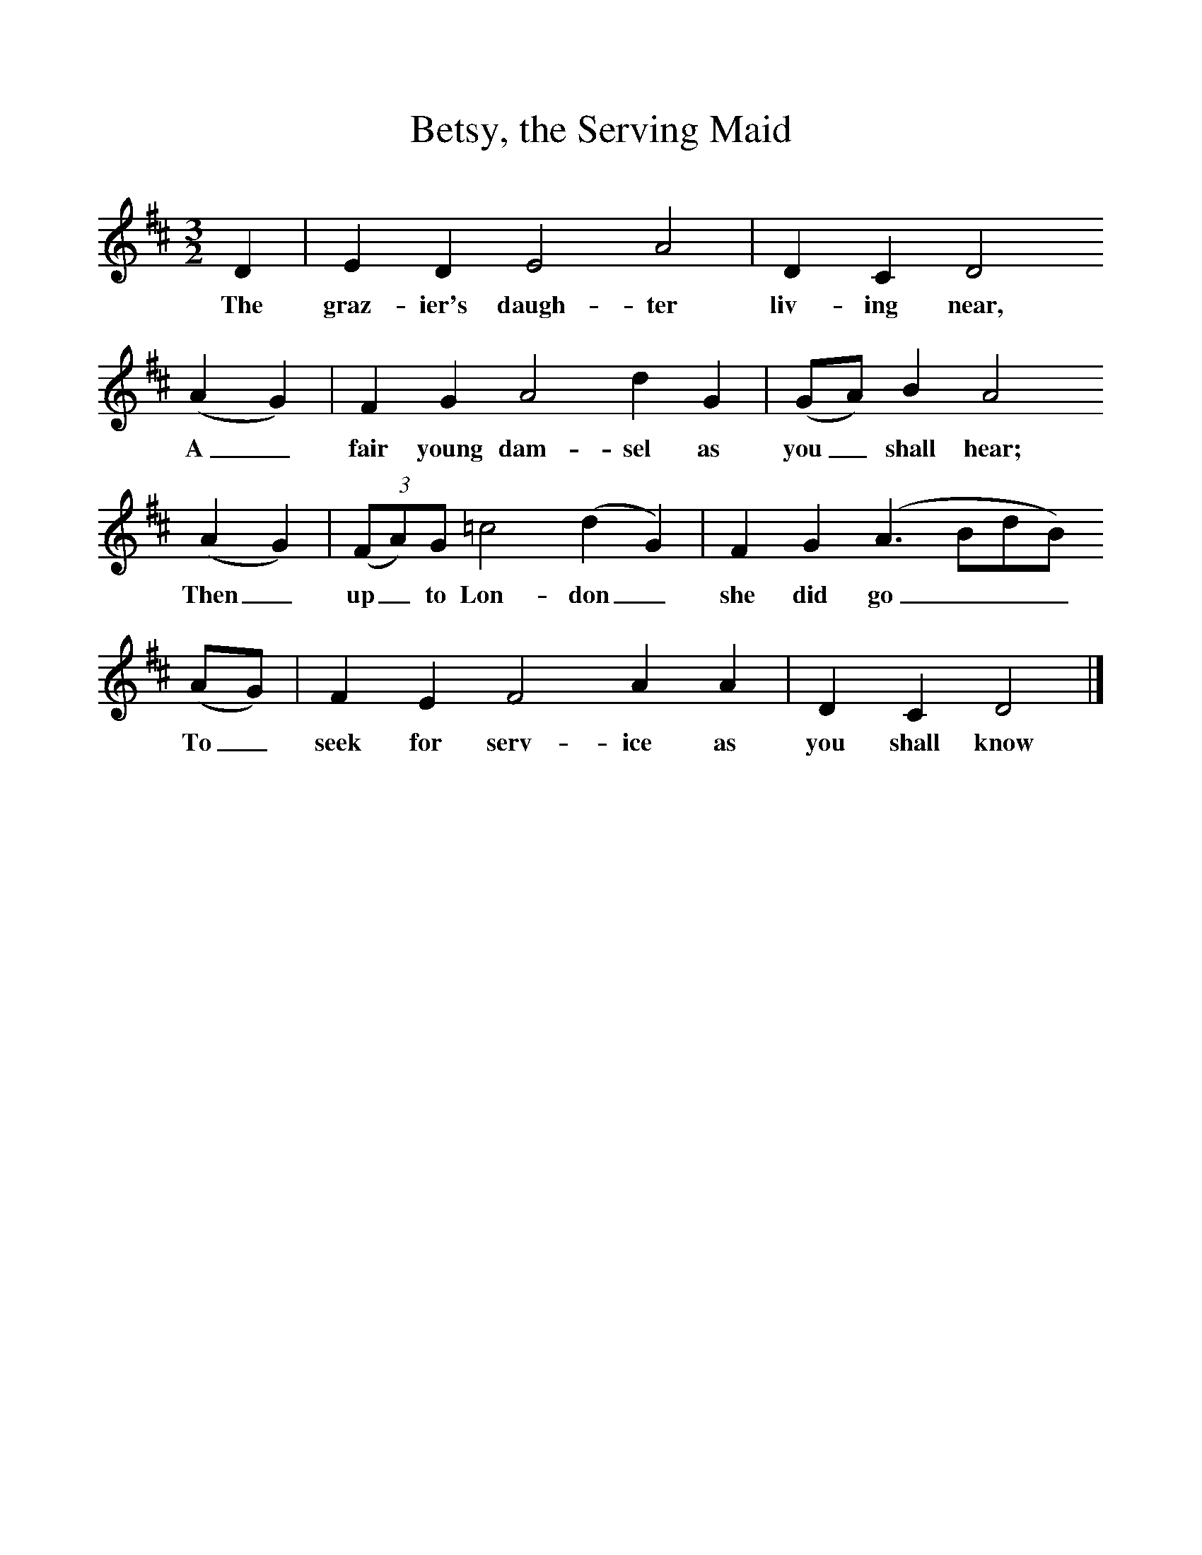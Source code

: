 %%scale 1
X:1     
T:Betsy, the Serving Maid
B: Purslow, F, (1968), The Wanton Seed, EDFS, London
S:George Smith, Fareham, Hants, July 1906
Z:Gardiner H 460
F:http://www.folkinfo.org/songs
M:3/2     %Meter
L:1/8     %
K:D
D2 |E2 D2 E4 A4 |D2 C2 D4
w:The graz-ier's daugh-ter liv-ing near,
 (A2G2) |F2 G2 A4 d2 G2 | (GA) B2 A4
w: A_ fair young dam-sel as you_ shall hear;
 (A2G2) |(3(FA)G =c4 (d2G2) |F2 G2 (A3BdB) 
w:Then_ up_ to Lon-don_ she did go____ 
(AG) |F2 E2 F4 A2 A2 |D2 C2 D4 |]
w:To_ seek for serv-ice as you shall know 